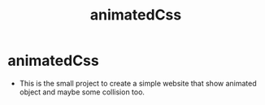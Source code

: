 #+title: animatedCss
#+author: Guðjón
#+email: chp3@hi.is
#+startup: overview
#+options: num:nil toc:nil p:nil stat:nil author:nil date:nil
#+LATEX_HEADER: \usepackage[margin=0.5in]{geometry}

* COMMENT Planning todo
** NPM
*** Package.json
   - setup package.json
**** Rollup (pack every exist js file into one file)
     - setup rollup
**** Node-sass (convert scss to css)
     - setup node-sass
**** Stylelint (linting for css)
     - setup stylelint
**** Eslint (linting for js)
     - setup eslint
* animatedCss
  - This is the small project to create a simple website that show animated object and maybe some collision too.
